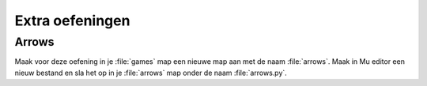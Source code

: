 .. role:: python(code)
   :language: python

.. |br| raw:: html

   <br/>

Extra oefeningen
=================

Arrows
---------------

Maak voor deze oefening in je :file:`games` map een nieuwe map aan met de naam :file:`arrows`. Maak in Mu editor een nieuw bestand en sla het op in je :file:`arrows` map onder de naam :file:`arrows.py`.